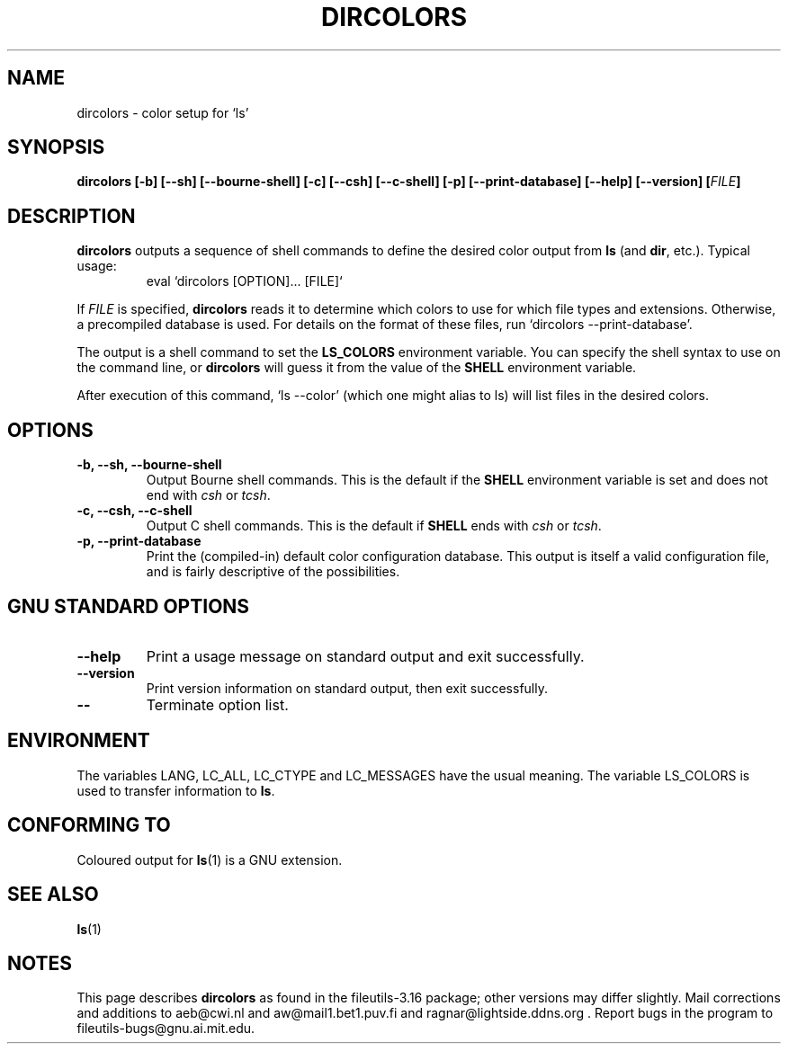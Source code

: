 .\" Copyright Andries Brouwer, Ragnar Hojland Espinosa and A. Wik, 1998.
.\"
.\" This file may be copied under the conditions described
.\" in the LDP GENERAL PUBLIC LICENSE, Version 1, September 1998
.\" that should have been distributed together with this file.
.\"
.TH DIRCOLORS 1 "August 1998" "GNU fileutils 3.16"
.SH NAME
dircolors \- color setup for `ls'
.SH SYNOPSIS
.B dircolors
.B [\-b] [\-\-sh] [\-\-bourne\-shell]
.B [\-c] [\-\-csh] [\-\-c\-shell]
.B [\-p] [\-\-print\-database]
.B [\-\-help] [\-\-version]
.BI [ FILE ]
.SH DESCRIPTION
.B dircolors
outputs a sequence of shell commands to define the desired
color output from
.B ls
(and
.BR dir ,
etc.).  Typical usage:
.br
.RS
eval `dircolors [OPTION]... [FILE]`
.RE
.PP
If
.I FILE
is specified,
.B dircolors
reads it to determine which colors to use for which file types and
extensions.  Otherwise, a precompiled database is used.  For details
on the format of these files, run `dircolors --print-database'.
.PP
The output is a shell command to set the
.B LS_COLORS
environment variable.  You can specify the shell syntax to use on the
command line, or
.B dircolors
will guess it from the value of the
.B SHELL
environment variable.
.PP
After execution of this command, `ls --color' (which one might alias to ls)
will list files in the desired colors.
.PP
.SH OPTIONS
.TP
.B "\-b, \-\-sh, \-\-bourne\-shell"
Output Bourne shell commands.  This is the default if the
.B SHELL
environment variable is set and does not end with
.I csh
or
.IR tcsh .
.TP
.B "\-c, \-\-csh, \-\-c\-shell"
Output C shell commands.  This is the default if
.B SHELL
ends with
.I csh
or
.IR tcsh .
.TP
.B "\-p, \-\-print\-database"
Print the (compiled-in) default color configuration database.  This
output is itself a valid configuration file, and is fairly
descriptive of the possibilities.
.SH "GNU STANDARD OPTIONS"
.TP
.B "\-\-help"
Print a usage message on standard output and exit successfully.
.TP
.B "\-\-version"
Print version information on standard output, then exit successfully.
.TP
.B "\-\-"
Terminate option list.
.SH ENVIRONMENT
The variables LANG, LC_ALL, LC_CTYPE and LC_MESSAGES have the
usual meaning.
The variable LS_COLORS is used to transfer information to
.BR ls .
.SH "CONFORMING TO"
Coloured output for
.BR ls (1)
is a GNU extension.
.SH "SEE ALSO"
.BR ls (1)
.SH NOTES
This page describes
.B dircolors
as found in the fileutils-3.16 package;
other versions may differ slightly. Mail corrections and additions to
aeb@cwi.nl and aw@mail1.bet1.puv.fi and ragnar@lightside.ddns.org .
Report bugs in the program to fileutils-bugs@gnu.ai.mit.edu.
